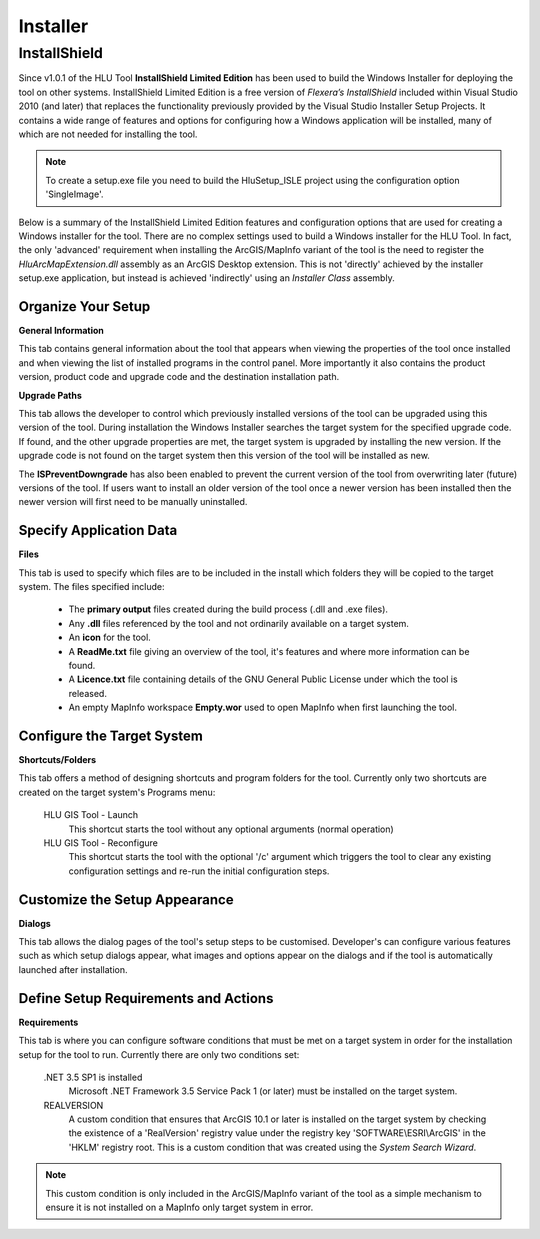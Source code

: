 *********
Installer
*********

.. index::
	single: Installer

.. _installer:

InstallShield
=============

Since v1.0.1 of the HLU Tool **InstallShield Limited Edition** has been used to build the Windows Installer for deploying the tool on other systems. InstallShield Limited Edition is a free version of *Flexera’s InstallShield* included within Visual Studio 2010 (and later) that replaces the functionality previously provided by the Visual Studio Installer Setup Projects. It contains a wide range of features and options for configuring how a Windows application will be installed, many of which are not needed for installing the tool.

.. note::
	To create a setup.exe file you need to build the HluSetup_ISLE project using the configuration option 'SingleImage'.


Below is a summary of the InstallShield Limited Edition features and configuration options that are used for creating a Windows installer for the tool. There are no complex settings used to build a Windows installer for the HLU Tool. In fact, the only 'advanced' requirement when installing the ArcGIS/MapInfo variant of the tool is the need to register the *HluArcMapExtension.dll* assembly as an ArcGIS Desktop extension. This is not 'directly' achieved by the installer setup.exe application, but instead is achieved 'indirectly' using an *Installer Class* assembly.

.. seealso::
	See :doc:`../registration/registration` for details of how the ArcGIS Extension is registered when building the tool assemblies in Visual Studio and when installing the tool.


Organize Your Setup
-------------------

**General Information**

This tab contains general information about the tool that appears when viewing the properties of the tool once installed and when viewing the list of installed programs in the control panel.  More importantly it also contains the product version, product code and upgrade code and the destination installation path.

.. seealso::
	See :ref:`building_version_numbers` and :ref:`building_product_code` for more details.

**Upgrade Paths**

This tab allows the developer to control which previously installed versions of the tool can be upgraded using this version of the tool. During installation the Windows Installer searches the target system for the specified upgrade code. If found, and the other upgrade properties are met, the target system is upgraded by installing the new version. If the upgrade code is not found on the target system then this version of the tool will be installed as new.

.. seealso::
	See :ref:`building_upgrade_from` for more details.

The **ISPreventDowngrade** has also been enabled to prevent the current version of the tool from overwriting later (future) versions of the tool. If users want to install an older version of the tool once a newer version has been installed then the newer version will first need to be manually uninstalled.


Specify Application Data
------------------------

**Files**

This tab is used to specify which files are to be included in the install which folders they will be copied to the target system. The files specified include:

	* The **primary output** files created during the build process (.dll and .exe files).
	* Any **.dll** files referenced by the tool and not ordinarily available on a target system.
	* An **icon** for the tool.
	* A **ReadMe.txt** file giving an overview of the tool, it's features and where more information can be found.
	* A **Licence.txt** file containing details of the GNU General Public License under which the tool is released.
	* An empty MapInfo workspace **Empty.wor** used to open MapInfo when first launching the tool.


Configure the Target System
---------------------------

**Shortcuts/Folders**

This tab offers a method of designing shortcuts and program folders for the tool. Currently only two shortcuts are created on the target system's Programs menu:

	HLU GIS Tool - Launch
		This shortcut starts the tool without any optional arguments (normal operation)
	
	HLU GIS Tool - Reconfigure
		This shortcut starts the tool with the optional '/c' argument which triggers the tool to clear any existing configuration settings and re-run the initial configuration steps.


Customize the Setup Appearance
------------------------------

**Dialogs**

This tab allows the dialog pages of the tool's setup steps to be customised. Developer's can configure various features such as which setup dialogs appear, what images and options appear on the dialogs and if the tool is automatically launched after installation.


Define Setup Requirements and Actions
-------------------------------------

**Requirements**

This tab is where you can configure software conditions that must be met on a target system in order for the installation setup for the tool to run. Currently there are only two conditions set:

	.NET 3.5 SP1 is installed
		Microsoft .NET Framework 3.5 Service Pack 1 (or later) must be installed on the target system.
	
	REALVERSION
		A custom condition that ensures that ArcGIS 10.1 or later is installed on the target system by checking the existence of a 'RealVersion' registry value under the registry key 'SOFTWARE\\ESRI\\ArcGIS' in the 'HKLM' registry root. This is a custom condition that was created using the *System Search Wizard*.

.. note::
	This custom condition is only included in the ArcGIS/MapInfo variant of the tool as a simple mechanism to ensure it is not installed on a MapInfo only target system in error.

